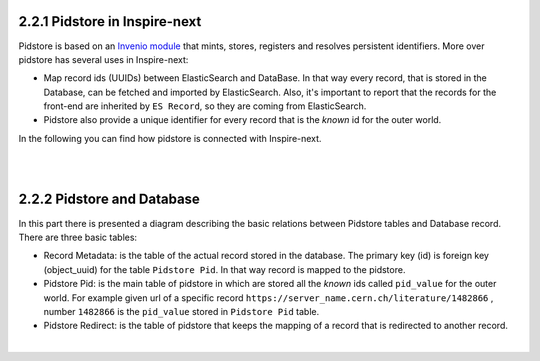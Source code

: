 ..
    This file is part of INSPIRE.
    Copyright (C) 2017 CERN.

    INSPIRE is free software: you can redistribute it and/or modify
    it under the terms of the GNU General Public License as published by
    the Free Software Foundation, either version 3 of the License, or
    (at your option) any later version.

    INSPIRE is distributed in the hope that it will be useful,
    but WITHOUT ANY WARRANTY; without even the implied warranty of
    MERCHANTABILITY or FITNESS FOR A PARTICULAR PURPOSE.  See the
    GNU General Public License for more details.

    You should have received a copy of the GNU General Public License
    along with INSPIRE. If not, see <http://www.gnu.org/licenses/>.

    In applying this licence, CERN does not waive the privileges and immunities
    granted to it by virtue of its status as an Intergovernmental Organization
    or submit itself to any jurisdiction.


2.2.1 Pidstore in Inspire-next
------------------------------

Pidstore is based on an `Invenio module
<https://invenio-pidstore.readthedocs.io/en/latest/>`_ that mints,
stores, registers and resolves persistent identifiers. More over pidstore has several uses in Inspire-next:

- Map record ids (UUIDs) between ElasticSearch and DataBase. In that way every record, that is stored
  in the Database, can be fetched and imported by ElasticSearch. Also, it's important to report that
  the records for the front-end are inherited by ``ES Record``, so they are coming from ElasticSearch.

- Pidstore also provide a unique identifier for every record that is the *known* id for the outer world.

In the following you can find how pidstore is connected with Inspire-next.

|

.. image:: images/pidstore_inspire_connection.png
    :height: 390
    :width: 660

|

2.2.2 Pidstore and Database
---------------------------

In this part there is presented a diagram describing the basic relations between Pidstore tables and
Database record.
There are three basic tables:

- Record Metadata: is the table of the actual record stored in the database. The primary key (id) is
  foreign key (object_uuid) for the table ``Pidstore Pid``. In that way record is mapped to the pidstore.

- Pidstore Pid: is the main table of pidstore in which are stored all the *known* ids called ``pid_value``
  for the outer world. For example given url of a specific record ``https://server_name.cern.ch/literature/1482866`` ,
  number ``1482866`` is the ``pid_value`` stored in ``Pidstore Pid`` table.

- Pidstore Redirect: is the table of pidstore that keeps the mapping of a record that is redirected
  to another record.

|

.. image:: images/Pidstore_DB.png
    :height: 180
    :width: 660

